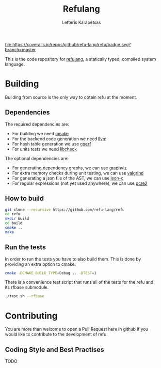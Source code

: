 #+TITLE: Refulang
#+AUTHOR: Lefteris Karapetsas


#+ATTR_HTML: title="https://travis-ci.org/refu-lang/refu"
[[https://travis-ci.org/refu-lang/refu][file:http://img.shields.io/travis/refu-lang/refu.svg]]
#+ATTR_HTML: title="https://coveralls.io/github/refu-lang/refu?branch=master"
[[https://coveralls.io/github/refu-lang/refu?branch=master][file:https://coveralls.io/repos/github/refu-lang/refu/badge.svg?branch=master]]


This is the code repository for [[http://refu.co/spec.html][refulang]], a statically typed, compiled system language.


* Building
Building from source is the only way to obtain refu at the moment.

** Dependencies

 The required dependencies are:
 - For building we need [[https://cmake.org/][cmake]]
 - For the backend code generation we need [[http://llvm.org/][llvm]]
 - For hash table generation we use [[https://www.gnu.org/software/gperf/][gperf]]
 - For units tests we need [[http://check.sourceforge.net/][libcheck]]

The optional dependencies are:
 - For generating dependency graphs, we can use [[http://www.graphviz.org/][graphviz]]
 - For extra memory checks during unit testing, we can use [[http://valgrind.org/][valgrind]]
 - For generating a json file of the AST, we can use [[https://github.com/json-c/json-c][json-c]]
 - For regular expressions (not yet used anywhere), we can use [[http://www.regular-expressions.info/pcre2.html][pcre2]]

** How to build
#+BEGIN_SRC sh
git clone --recursive https://github.com/refu-lang/refu
cd refu
mkdir build
cd build
cmake ..
make
#+END_SRC

** Run the tests
In order to run the tests you have to also build them. This is done by providing an extra
option to cmake.
#+BEGIN_SRC sh
cmake -DCMAKE_BUILD_TYPE=Debug .. -DTEST=1
#+END_SRC

There is a convenience test script that runs all of the tests for the refu and its rfbase
submodule.

#+BEGIN_SRC sh
./test.sh --rfbase
#+END_SRC

* Contributing
You are more than welcome to open a Pull Request here in github if you would like to contribute
to the development of refu.

** Coding Style and Best Practises
TODO
